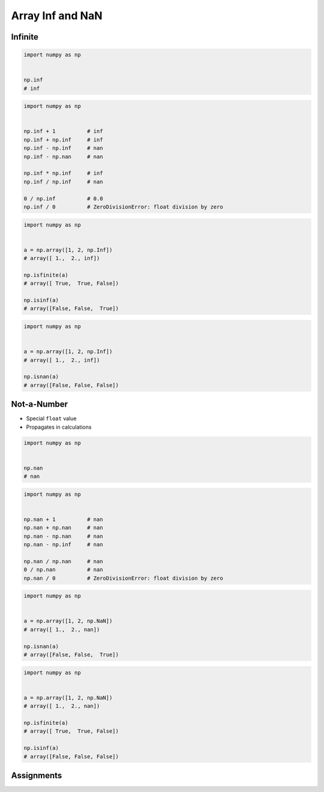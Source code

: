*****************
Array Inf and NaN
*****************


Infinite
========
.. code-block:: python

    import numpy as np


    np.inf
    # inf

.. code-block:: python

    import numpy as np


    np.inf + 1          # inf
    np.inf + np.inf     # inf
    np.inf - np.inf     # nan
    np.inf - np.nan     # nan

    np.inf * np.inf     # inf
    np.inf / np.inf     # nan

    0 / np.inf          # 0.0
    np.inf / 0          # ZeroDivisionError: float division by zero

.. code-block:: python

    import numpy as np


    a = np.array([1, 2, np.Inf])
    # array([ 1.,  2., inf])

    np.isfinite(a)
    # array([ True,  True, False])

    np.isinf(a)
    # array([False, False,  True])

.. code-block:: python

    import numpy as np


    a = np.array([1, 2, np.Inf])
    # array([ 1.,  2., inf])

    np.isnan(a)
    # array([False, False, False])


Not-a-Number
============
* Special ``float`` value
* Propagates in calculations

.. code-block:: python

    import numpy as np


    np.nan
    # nan

.. code-block:: python

    import numpy as np


    np.nan + 1          # nan
    np.nan + np.nan     # nan
    np.nan - np.nan     # nan
    np.nan - np.inf     # nan

    np.nan / np.nan     # nan
    0 / np.nan          # nan
    np.nan / 0          # ZeroDivisionError: float division by zero

.. code-block:: python

    import numpy as np


    a = np.array([1, 2, np.NaN])
    # array([ 1.,  2., nan])

    np.isnan(a)
    # array([False, False,  True])

.. code-block:: python

    import numpy as np


    a = np.array([1, 2, np.NaN])
    # array([ 1.,  2., nan])

    np.isfinite(a)
    # array([ True,  True, False])

    np.isinf(a)
    # array([False, False, False])


Assignments
===========
.. todo:: Create Assignments
